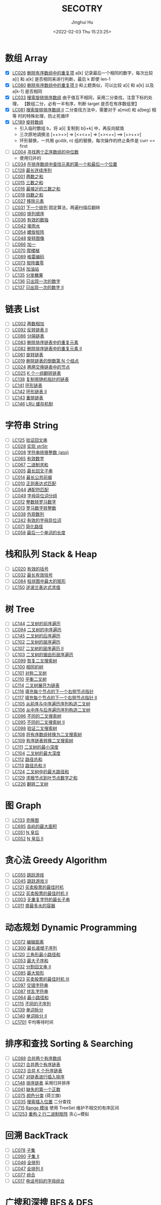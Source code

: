 #+TITLE: SECOTRY
#+AUTHOR: Jinghui Hu
#+EMAIL: hujinghui@buaa.edu.cn
#+DATE: <2022-02-03 Thu 15:23:25>


* 数组 Array
  - [X] [[https://leetcode-cn.com/problems/remove-duplicates-from-sorted-array/][LC026]] [[file:ch01_array/lc026.go][删除有序数组中的重复项]] a[k] 记录最后一个相同的数字，每次比较 a[i]
    和 a[k] 是否相同来进行判断，最后 k 即使 len-1
  - [X] [[https://leetcode-cn.com/problems/remove-duplicates-from-sorted-array-ii/][LC080]] [[file:ch01_array/lc080.go][删除有序数组中的重复项 II]] 和上题类似，可以比较 a[i] 和 a[k] 以及
    a[k-1] 是否相同
  - [X] [[https://leetcode-cn.com/problems/search-in-rotated-sorted-array/][LC033]] [[file:ch01_array/lc033.go][搜索旋转排序数组]] 由于值互不相同，采用二分查找，注意下标的处理，
    【数组二分，必有一半有序，判断 target 是否在有序数组里】
  - [X] [[https://leetcode-cn.com/problems/search-in-rotated-sorted-array-ii/][LC081]] [[file:ch01_array/lc081.go][搜索旋转排序数组 II]] 二分查找方法中，需要对于 a[mid] 和 a[beg] 相等
    时的特殊处理，防止死循环
  - [X] [[https://leetcode-cn.com/problems/rotate-array/][LC189]] [[file:ch01_array/lc189.go][旋转数组]]
    + 引入临时数组 b，将 a[i] 复制到 b[i+k] 中，再反向赋值
    + 三次原地调换法 [++>+>] => [<+<++] => [+><++] ==> [+>++>]
    + 环形替换，一共用 gcd(k, n) 组的替换，每次操作的终止条件是 curr == first
  - [ ] [[https://leetcode-cn.com/problems/median-of-two-sorted-arrays/][LC004]] [[file:ch01_array/lc004.go][寻找两个正序数组的中位数]]
    + 使用归并的
  - [ ] [[https://leetcode-cn.com/problems/find-first-and-last-position-of-element-in-sorted-array/][LC034]] [[file:ch01_array/lc034.go][在排序数组中查找元素的第一个和最后一个位置]]
  - [ ] [[https://leetcode-cn.com/problems/longest-consecutive-sequence/][LC128]] [[file:ch01_array/lc128.go][最长连续序列]]
  - [ ] [[https://leetcode-cn.com/problems/two-sum/][LC001]] [[file:ch01_array/lc001.go][两数之和]]
  - [ ] [[https://leetcode-cn.com/problems/3sum/][LC015]] [[file:ch01_array/lc015.go][三数之和]]
  - [ ] [[https://leetcode-cn.com/problems/3sum-closest/][LC016]] [[file:ch01_array/lc016.go][最接近的三数之和]]
  - [ ] [[https://leetcode-cn.com/problems/4sum/][LC018]] [[file:ch01_array/lc018.go][四数之和]]
  - [ ] [[https://leetcode-cn.com/problems/remove-element/][LC027]] [[file:ch01_array/lc027.go][移除元素]]
  - [ ] [[https://leetcode-cn.com/problems/next-permutation/][LC031]] [[file:ch01_array/lc031.go][下一个排列]] 固定算法，两遍扫描后翻转
  - [ ] [[https://leetcode-cn.com/problems/permutation-sequence/][LC060]] [[file:ch01_array/lc060.go][排列顺序]]
  - [ ] [[https://leetcode-cn.com/problems/valid-sudoku/][LC036]] [[file:ch01_array/lc036.go][有效的数独]]
  - [ ] [[https://leetcode-cn.com/problems/trapping-rain-water/][LC042]] [[file:ch01_array/lc042.go][接雨水]]
  - [ ] [[https://leetcode-cn.com/problems/spiral-matrix/][LC054]] [[file:ch01_array/lc054.go][螺旋矩阵]]
  - [ ] [[https://leetcode-cn.com/problems/rotate-image/][LC048]] [[file:ch01_array/lc048.go][旋转图像]]
  - [ ] [[https://leetcode-cn.com/problems/plus-one/][LC066]] [[file:ch01_array/lc066.go][加一]]
  - [ ] [[https://leetcode-cn.com/problems/climbing-stairs/][LC070]] [[file:ch01_array/lc070.go][爬楼梯]]
  - [ ] [[https://leetcode-cn.com/problems/gray-code/][LC089]] [[file:ch01_array/lc089.go][格雷编码]]
  - [ ] [[https://leetcode-cn.com/problems/set-matrix-zeroes/][LC073]] [[file:ch01_array/lc073.go][矩阵置零]]
  - [ ] [[https://leetcode-cn.com/problems/gas-station/][LC134]] [[file:ch01_array/lc134.go][加油站]]
  - [ ] [[https://leetcode-cn.com/problems/candy/][LC135]] [[file:ch01_array/lc135.go][分发糖果]]
  - [ ] [[https://leetcode-cn.com/problems/single-number/][LC136]] [[file:ch01_array/lc136.go][只出现一次的数字]]
  - [ ] [[https://leetcode-cn.com/problems/single-number-ii/][LC137]] [[file:ch01_array/lc137.go][只出现一次的数字 II]]

* 链表 List
  - [ ] [[https://leetcode-cn.com/problems/add-two-numbers/][LC002]] [[file:ch02_list/lc002.go][两数相加]]
  - [ ] [[https://leetcode-cn.com/problems/reverse-linked-list-ii/][LC092]] [[file:ch02_list/lc092.go][反转链表 II]]
  - [ ] [[https://leetcode-cn.com/problems/partition-list/][LC086]] [[file:ch02_list/lc086.go][分隔链表]]
  - [ ] [[https://leetcode-cn.com/problems/remove-duplicates-from-sorted-list/][LC083]] [[file:ch02_list/lc083.go][删除排序链表中的重复元素]]
  - [ ] [[https://leetcode-cn.com/problems/remove-duplicates-from-sorted-list-ii/][LC082]] [[file:ch02_list/lc082.go][删除排序链表中的重复元素 II]]
  - [ ] [[https://leetcode-cn.com/problems/rotate-list/][LC061]] [[file:ch02_list/lc061.go][旋转链表]]
  - [ ] [[https://leetcode-cn.com/problems/remove-nth-node-from-end-of-list/][LC019]] [[file:ch02_list/lc019.go][删除链表的倒数第 N 个结点]]
  - [ ] [[https://leetcode-cn.com/problems/swap-nodes-in-pairs/][LC024]] [[file:ch02_list/lc024.go][两两交换链表中的节点]]
  - [ ] [[https://leetcode-cn.com/problems/reverse-nodes-in-k-group/][LC025]] [[file:ch02_list/lc025.go][K 个一组翻转链表]]
  - [ ] [[https://leetcode-cn.com/problems/copy-list-with-random-pointer/][LC138]] [[file:ch02_list/lc138.go][复制带随机指针的链表]]
  - [ ] [[https://leetcode-cn.com/problems/linked-list-cycle/][LC141]] [[file:ch02_list/lc141.go][环形链表]]
  - [ ] [[https://leetcode-cn.com/problems/linked-list-cycle-ii/][LC142]] [[file:ch02_list/lc142.go][环形链表 II]]
  - [ ] [[https://leetcode-cn.com/problems/reorder-list/][LC143]] [[file:ch02_list/lc143.go][重排链表]]
  - [ ] [[https://leetcode-cn.com/problems/lru-cache/][LC146]] [[file:ch02_list/lc146.go][LRU 缓存机制]]

* 字符串 String
  - [ ] [[https://leetcode-cn.com/problems/valid-palindrome/][LC125]] [[file:ch03_string/lc125.go][验证回文串]]
  - [ ] [[https://leetcode-cn.com/problems/implement-strstr/][LC028]] [[file:ch03_string/lc028.go][实现 strStr]]
  - [ ] [[https://leetcode-cn.com/problems/string-to-integer-atoi/][LC008]] [[file:ch03_string/lc008.go][字符串转换整数 (atoi)]]
  - [ ] [[https://leetcode-cn.com/problems/valid-number/][LC065]] [[file:ch03_string/lc065.go][有效数字]]
  - [ ] [[https://leetcode-cn.com/problems/add-binary/][LC067]] [[file:ch03_string/lc067.go][二进制求和]]
  - [ ] [[https://leetcode-cn.com/problems/longest-palindromic-substring/][LC005]] [[file:ch03_string/lc005.go][最长回文子串]]
  - [ ] [[https://leetcode-cn.com/problems/longest-common-prefix/][LC014]] [[file:ch03_string/lc014.go][最长公共前缀]]
  - [ ] [[https://leetcode-cn.com/problems/regular-expression-matching/][LC010]] [[file:ch03_string/lc010.go][正则表达式匹配]]
  - [ ] [[https://leetcode-cn.com/problems/wildcard-matching/][LC044]] [[file:ch03_string/lc044.go][通配符匹配]]
  - [ ] [[https://leetcode-cn.com/problems/group-anagrams/][LC049]] [[file:ch03_string/lc049.go][字母异位词分组]]
  - [ ] [[https://leetcode-cn.com/problems/integer-to-roman/][LC012]] [[file:ch03_string/lc012.go][整数转罗马数字]]
  - [ ] [[https://leetcode-cn.com/problems/roman-to-integer/][LC013]] [[file:ch03_string/lc013.go][罗马数字转整数]]
  - [ ] [[https://leetcode-cn.com/problems/count-and-say/][LC038]] [[file:ch03_string/lc038.go][外观数列]]
  - [ ] [[https://leetcode-cn.com/problems/valid-anagram/][LC242]] [[file:ch03_string/lc242.go][有效的字母异位词]]
  - [ ] [[https://leetcode-cn.com/problems/simplify-path/][LC071]] [[file:ch03_string/lc071.go][简化路径]]
  - [ ] [[https://leetcode-cn.com/problems/length-of-last-word/][LC058]] [[file:ch03_string/lc058.go][最后一个单词的长度]]

* 栈和队列 Stack & Heap
  - [ ] [[https://leetcode-cn.com/problems/valid-parentheses/][LC020]] [[file:ch04_stack_heap/lc020.go][有效的括号]]
  - [ ] [[https://leetcode-cn.com/problems/longest-valid-parentheses/][LC032]] [[file:ch04_stack_heap/lc032.go][最长有效括号]]
  - [ ] [[https://leetcode-cn.com/problems/largest-rectangle-in-histogram/][LC084]] [[file:ch04_stack_heap/lc084.go][柱状图中最大的矩形]]
  - [ ] [[https://leetcode-cn.com/problems/evaluate-reverse-polish-notation/][LC150]] [[file:ch04_stack_heap/lc150.go][逆波兰表达式求值]]

* 树 Tree
  - [ ] [[https://leetcode-cn.com/problems/binary-tree-preorder-traversal/][LC144]] [[file:ch05_tree/lc144.go][二叉树的前序遍历]]
  - [ ] [[https://leetcode-cn.com/problems/binary-tree-inorder-traversal/][LC094]] [[file:ch05_tree/lc094.go][二叉树的中序遍历]]
  - [ ] [[https://leetcode-cn.com/problems/binary-tree-postorder-traversal/][LC145]] [[file:ch05_tree/lc145.go][二叉树的后序遍历]]
  - [ ] [[https://leetcode-cn.com/problems/binary-tree-level-order-traversal/][LC102]] [[file:ch05_tree/lc102.go][二叉树的层序遍历]]
  - [ ] [[https://leetcode-cn.com/problems/binary-tree-level-order-traversal-ii/][LC107]] [[file:ch05_tree/lc107.go][二叉树的层序遍历 II]]
  - [ ] [[https://leetcode-cn.com/problems/binary-tree-zigzag-level-order-traversal/][LC103]] [[file:ch05_tree/lc103.go][二叉树的锯齿形层序遍历]]
  - [ ] [[https://leetcode-cn.com/problems/recover-binary-search-tree/][LC099]] [[file:ch05_tree/lc099.go][恢复二叉搜索树]]
  - [ ] [[https://leetcode-cn.com/problems/same-tree/][LC100]] [[file:ch05_tree/lc100.go][相同的树]]
  - [ ] [[https://leetcode-cn.com/problems/symmetric-tree/][LC101]] [[file:ch05_tree/lc101.go][对称二叉树]]
  - [ ] [[https://leetcode-cn.com/problems/balanced-binary-tree/][LC110]] [[file:ch05_tree/lc110.go][平衡二叉树]]
  - [ ] [[https://leetcode-cn.com/problems/flatten-binary-tree-to-linked-list/][LC114]] [[file:ch05_tree/lc114.go][二叉树展开为链表]]
  - [ ] [[https://leetcode-cn.com/problems/populating-next-right-pointers-in-each-node/][LC116]] [[file:ch05_tree/lc116.go][填充每个节点的下一个右侧节点指针]]
  - [ ] [[https://leetcode-cn.com/problems/populating-next-right-pointers-in-each-node-ii/][LC117]] [[file:ch05_tree/lc117.go][填充每个节点的下一个右侧节点指针 II]]
  - [ ] [[https://leetcode-cn.com/problems/construct-binary-tree-from-preorder-and-inorder-traversal/][LC105]] [[file:ch05_tree/lc105.go][从前序与中序遍历序列构造二叉树]]
  - [ ] [[https://leetcode-cn.com/problems/construct-binary-tree-from-inorder-and-postorder-traversal/][LC106]] [[file:ch05_tree/lc106.go][从中序与后序遍历序列构造二叉树]]
  - [ ] [[https://leetcode-cn.com/problems/unique-binary-search-trees/][LC096]] [[file:ch05_tree/lc096.go][不同的二叉搜索树]]
  - [ ] [[https://leetcode-cn.com/problems/unique-binary-search-trees-ii/][LC095]] [[file:ch05_tree/lc095.go][不同的二叉搜索树 II]]
  - [ ] [[https://leetcode-cn.com/problems/validate-binary-search-tree/][LC098]] [[file:ch05_tree/lc098.go][验证二叉搜索树]]
  - [ ] [[https://leetcode-cn.com/problems/convert-sorted-array-to-binary-search-tree/][LC108]] [[file:ch05_tree/lc108.go][将有序数组转换为二叉搜索树]]
  - [ ] [[https://leetcode-cn.com/problems/convert-sorted-list-to-binary-search-tree/][LC109]] [[file:ch05_tree/lc109.go][有序链表转换二叉搜索树]]
  - [ ] [[https://leetcode-cn.com/problems/minimum-depth-of-binary-tree/][LC111]] [[file:ch05_tree/lc111.go][二叉树的最小深度]]
  - [ ] [[https://leetcode-cn.com/problems/maximum-depth-of-binary-tree/][LC104]] [[file:ch05_tree/lc104.go][二叉树的最大深度]]
  - [ ] [[https://leetcode-cn.com/problems/path-sum/][LC112]] [[file:ch05_tree/lc112.go][路径总和]]
  - [ ] [[https://leetcode-cn.com/problems/path-sum-ii/][LC113]] [[file:ch05_tree/lc113.go][路径总和 II]]
  - [ ] [[https://leetcode-cn.com/problems/binary-tree-maximum-path-sum/][LC124]] [[file:ch05_tree/lc124.go][二叉树中的最大路径和]]
  - [ ] [[https://leetcode-cn.com/problems/sum-root-to-leaf-numbers/][LC129]] [[file:ch05_tree/lc129.go][求根节点到叶节点数字之和]]
  - [ ] [[https://leetcode-cn.com/problems/invert-binary-tree/][LC226]] [[file:ch05_tree/lc226.go][翻转二叉树]]

* 图 Graph
  - [ ] [[https://leetcode-cn.com/problems/clone-graph/][LC133]] [[file:ch06_graph/lc695.go][克隆图]]
  - [ ] [[https://leetcode-cn.com/problems/max-area-of-island/][LC695]] [[file:ch06_graph/lc695.go][岛屿的最大面积]]
  - [ ] [[https://leetcode-cn.com/problems/n-queens/][LC051]] [[file:ch06_graph/lc051.go][N 皇后]]
  - [ ] [[https://leetcode-cn.com/problems/n-queens-ii/][LC052]] [[file:ch06_graph/lc052.go][N 皇后 II]]

* 贪心法 Greedy Algorithm
  - [ ] [[https://leetcode-cn.com/problems/jump-game/][LC055]] [[file:ch07_greedy/lc055.go][跳跃游戏]]
  - [ ] [[https://leetcode-cn.com/problems/jump-game-ii/][LC045]] [[file:ch07_greedy/lc045.go][跳跃游戏 II]]
  - [ ] [[https://leetcode-cn.com/problems/best-time-to-buy-and-sell-stock/][LC121]] [[file:ch07_greedy/lc121.go][买卖股票的最佳时机]]
  - [ ] [[https://leetcode-cn.com/problems/best-time-to-buy-and-sell-stock-ii/][LC122]] [[file:ch07_greedy/lc122.go][买卖股票的最佳时机 II]]
  - [ ] [[https://leetcode-cn.com/problems/longest-substring-without-repeating-characters/][LC003]] [[file:ch07_greedy/lc003.go][无重复字符的最长子串]]
  - [ ] [[https://leetcode-cn.com/problems/container-with-most-water/][LC011]] [[file:ch07_greedy/lc011.go][盛最多水的容器]]

* 动态规划 Dynamic Programming
  - [ ] [[https://leetcode-cn.com/problems/edit-distance/][LC072]] [[file:ch08_dp/lc072.go][编辑距离]]
  - [ ] [[https://leetcode-cn.com/problems/longest-increasing-subsequence/][LC300]] [[file:ch08_dp/lc300.go][最长递增子序列]]
  - [ ] [[https://leetcode-cn.com/problems/triangle/][LC120]] [[file:ch08_dp/lc120.go][三角形最小路径和]]
  - [ ] [[https://leetcode-cn.com/problems/maximum-subarray/][LC053]] [[file:ch08_dp/lc053.go][最大子序和]]
  - [ ] [[https://leetcode-cn.com/problems/palindrome-partitioning-ii/][LC132]] [[file:ch08_dp/lc132.go][分割回文串 II]]
  - [ ] [[https://leetcode-cn.com/problems/maximal-rectangle/][LC085]] [[file:ch08_dp/lc085.go][最大矩形]]
  - [ ] [[https://leetcode-cn.com/problems/best-time-to-buy-and-sell-stock-iii/][LC123]] [[file:ch08_dp/lc123.go][买卖股票的最佳时机 III]]
  - [ ] [[https://leetcode-cn.com/problems/interleaving-string/][LC097]] [[file:ch08_dp/lc097.go][交错字符串]]
  - [ ] [[https://leetcode-cn.com/problems/scramble-string/][LC087]] [[file:ch08_dp/lc087.go][扰乱字符串]]
  - [ ] [[https://leetcode-cn.com/problems/minimum-path-sum/][LC064]] [[file:ch08_dp/lc064.go][最小路径和]]
  - [ ] [[https://leetcode-cn.com/problems/distinct-subsequences/][LC115]] [[file:ch08_dp/lc115.go][不同的子序列]]
  - [ ] [[https://leetcode-cn.com/problems/word-break/][LC139]] [[file:ch08_dp/lc139.go][单词拆分]]
  - [ ] [[https://leetcode-cn.com/problems/word-break-ii/][LC140]] [[file:ch08_dp/lc140.go][单词拆分 II]]
  - [ ] [[https://leetcode-cn.com/problems/average-waiting-time/][LC1701]] 平均等待时间

* 排序和查找 Sorting & Searching
  - [ ] [[https://leetcode-cn.com/problems/merge-sorted-array/][LC088]] [[file:ch09_sort_search/lc088.go][合并两个有序数组]]
  - [ ] [[https://leetcode-cn.com/problems/merge-two-sorted-lists/][LC021]] [[file:ch09_sort_search/lc021.go][合并两个有序链表]]
  - [ ] [[https://leetcode-cn.com/problems/merge-k-sorted-lists/][LC023]] [[file:ch09_sort_search/lc023.go][合并 K 个升序链表]]
  - [ ] [[https://leetcode-cn.com/problems/insertion-sort-list/][LC147]] [[file:ch09_sort_search/lc147.go][对链表进行插入排序]]
  - [ ] [[https://leetcode-cn.com/problems/sort-list/][LC148]] [[file:ch09_sort_search/lc148.go][排序链表]] 采用归并排序
  - [ ] [[https://leetcode-cn.com/problems/first-missing-positive/][LC041]] [[file:ch09_sort_search/lc041.go][缺失的第一个正数]]
  - [ ] [[https://leetcode-cn.com/problems/sort-colors/][LC075]] [[file:ch09_sort_search/lc075.go][颜色分类]] (荷兰旗)
  - [ ] [[https://leetcode-cn.com/problems/search-insert-position/][LC035]] [[file:ch09_sort_search/lc035.go][搜索插入位置]] 二分查找
  - [ ] [[https://leetcode-cn.com/problems/range-module/][LC715]] [[file:ch09_sort_search/lc715.go][Range 模块]] 使用 TreeSet 维护不相交的有序区间
  - [ ] [[https://leetcode-cn.com/problems/reconstruct-a-2-row-binary-matrix/][LC1253]] [[file:ch09_sort_search/lc1253.go][重构 2 行二进制矩阵]] 贪心+模拟

* 回溯 BackTrack
  - [ ] [[https://leetcode-cn.com/problems/subsets/][LC078]] [[file:ch10_backtrack/lc078.go][子集]]
  - [ ] [[https://leetcode-cn.com/problems/subsets-ii/][LC090]] [[file:ch10_backtrack/lc090.go][子集 II]]
  - [ ] [[https://leetcode-cn.com/problems/permutations/][LC046]] [[file:ch10_backtrack/lc046.go][全排列]]
  - [ ] [[https://leetcode-cn.com/problems/permutations-ii/][LC047]] [[file:ch10_backtrack/lc047.go][全排列 II]]
  - [ ] [[https://leetcode-cn.com/problems/combinations/][LC077]] [[file:ch10_backtrack/lc077.go][组合]]
  - [ ] [[https://leetcode-cn.com/problems/letter-combinations-of-a-phone-number/][LC017]] [[file:ch10_backtrack/lc017.go][电话号码的字母组合]]

* 广搜和深搜 BFS & DFS
  - [ ] [[https://leetcode-cn.com/problems/word-ladder/][LC127]] [[file:ch11_bfs_dfs/lc127.go][单词接龙]]
  - [ ] [[https://leetcode-cn.com/problems/word-ladder-ii/][LC126]] [[file:ch11_bfs_dfs/lc126.go][单词接龙 II]]
  - [ ] [[https://leetcode-cn.com/problems/surrounded-regions/][LC130]] [[file:ch11_bfs_dfs/lc130.go][被围绕的区域]] 从边缘深搜, 标记好再重置
  - [ ] [[https://leetcode-cn.com/problems/palindrome-partitioning/][LC131]] [[file:ch11_bfs_dfs/lc131.go][分割回文串]] 先动规求字串是否为回文串, 然后使用深搜构造所有解
  - [ ] [[https://leetcode-cn.com/problems/unique-paths/][LC062]] [[file:ch11_bfs_dfs/lc062.go][不同路径]] 动规法解, 可以考虑使用滚动数组优化
  - [ ] [[https://leetcode-cn.com/problems/unique-paths-ii/][LC063]] [[file:ch11_bfs_dfs/lc063.go][不同路径 II]] 与上一题类似, 需要对障碍物特殊考虑
  - [ ] [[https://leetcode-cn.com/problems/restore-ip-addresses/][LC093]] [[file:ch11_bfs_dfs/lc093.go][复原 IP 地址]]
  - [ ] [[https://leetcode-cn.com/problems/combination-sum/][LC039]] [[file:ch11_bfs_dfs/lc039.go][组合总和]] 可以重复选, dfs 在取下一个时使用 ~dfs(i, target-a[i])~
  - [ ] [[https://leetcode-cn.com/problems/combination-sum-ii/][LC040]] [[file:ch11_bfs_dfs/lc040.go][组合总和 II]] 添加统计 ~List<int[]> numCount~ 来去重
  - [ ] [[https://leetcode-cn.com/problems/generate-parentheses/][LC022]] [[file:ch11_bfs_dfs/lc022.go][括号生成]] 对开括号和闭括号进行深搜 ~dfs(int open, int close)~
  - [ ] [[https://leetcode-cn.com/problems/sudoku-solver/][LC037]] [[file:ch11_bfs_dfs/lc037.go][解数独]]
  - [ ] [[https://leetcode-cn.com/problems/word-search/][LC079]] [[file:ch11_bfs_dfs/lc079.go][单词搜索]]

* 分治 Divide and Conquer
  - [ ] [[https://leetcode-cn.com/problems/powx-n/][LC050]] [[file:ch12_dnc/lc050.go][Pow(x, n)]]
  - [ ] [[https://leetcode-cn.com/problems/sqrtx/][LC069]] [[file:ch12_dnc/lc069.go][x 的平方根]]
  - [ ] [[https://leetcode-cn.com/problems/majority-element/][LC169]] [[file:ch12_dnc/lc169.go][多数元素]]

* 细节题 Misc
  - [ ] [[https://leetcode-cn.com/problems/reverse-integer/][LC007]] [[file:ch13_misc/lc007.go][整数反转]]
  - [ ] [[https://leetcode-cn.com/problems/palindrome-number/][LC009]] [[file:ch13_misc/lc009.go][回文数]]
  - [ ] [[https://leetcode-cn.com/problems/insert-interval/][LC057]] [[file:ch13_misc/lc057.go][插入区间]]
  - [ ] [[https://leetcode-cn.com/problems/merge-intervals/][LC056]] [[file:ch13_misc/lc056.go][合并区间]]
  - [ ] [[https://leetcode-cn.com/problems/minimum-window-substring/][LC076]] [[file:ch13_misc/lc076.go][最小覆盖子串]] 滑动窗口法，维护 t 和 s 串的距离 ~distST~ 来判断是否覆盖
  - [ ] [[https://leetcode-cn.com/problems/divide-two-integers/][LC029]] [[file:ch13_misc/lc029.go][两数相除]]
  - [ ] [[https://leetcode-cn.com/problems/multiply-strings/][LC043]] [[file:ch13_misc/lc043.go][字符串相乘]]
  - [ ] [[https://leetcode-cn.com/problems/substring-with-concatenation-of-all-words/][LC030]] [[file:ch13_misc/lc030.go][串联所有单词的子串]]
  - [ ] [[https://leetcode-cn.com/problems/pascals-triangle-ii/][LC119]] [[file:ch13_misc/lc119.go][杨辉三角 II]]
  - [ ] [[https://leetcode-cn.com/problems/spiral-matrix/][LC054]] [[file:ch13_misc/lc054.go][螺旋矩阵]]
  - [ ] [[https://leetcode-cn.com/problems/spiral-matrix-ii/][LC059]] [[file:ch13_misc/lc059.go][螺旋矩阵 II]]
  - [ ] [[https://leetcode-cn.com/problems/zigzag-conversion/][LC006]] [[file:ch13_misc/lc006.go][Z 字形变换]]
  - [ ] [[https://leetcode-cn.com/problems/text-justification/][LC068]] [[file:ch13_misc/lc068.go][文本左右对齐]]
  - [ ] [[https://leetcode-cn.com/problems/max-points-on-a-line/][LC149]] [[file:ch13_misc/lc149.go][直线上最多的点数]]
  - [ ] [[https://leetcode-cn.com/problems/he-wei-sde-liang-ge-shu-zi-lcof/][OF057]] [[file:ch13_misc/lcOF057.go][和为 s 的两个数字]]

